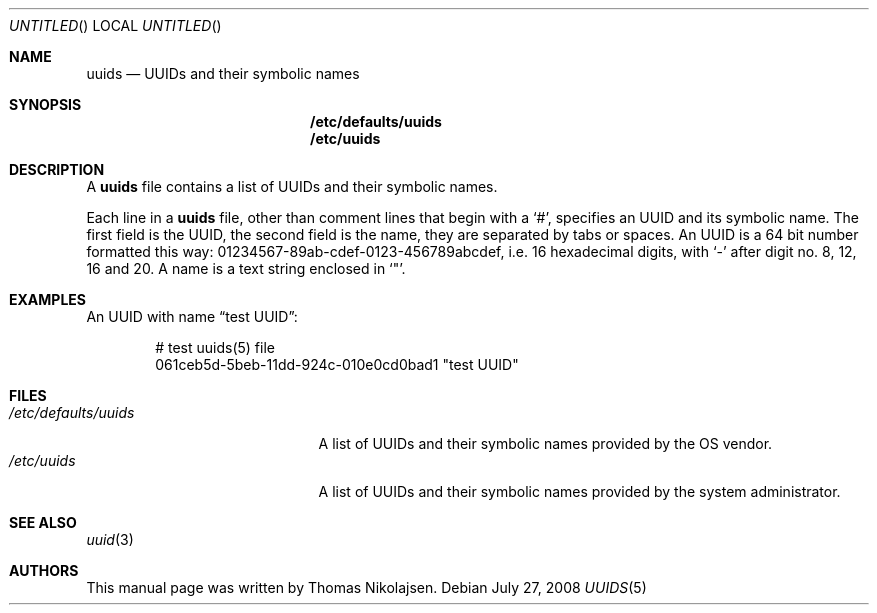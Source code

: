 .\"
.\" Copyright (c) 2008
.\"	The DragonFly Project.  All rights reserved.
.\"
.\" Redistribution and use in source and binary forms, with or without
.\" modification, are permitted provided that the following conditions
.\" are met:
.\"
.\" 1. Redistributions of source code must retain the above copyright
.\"    notice, this list of conditions and the following disclaimer.
.\" 2. Redistributions in binary form must reproduce the above copyright
.\"    notice, this list of conditions and the following disclaimer in
.\"    the documentation and/or other materials provided with the
.\"    distribution.
.\" 3. Neither the name of The DragonFly Project nor the names of its
.\"    contributors may be used to endorse or promote products derived
.\"    from this software without specific, prior written permission.
.\"
.\" THIS SOFTWARE IS PROVIDED BY THE COPYRIGHT HOLDERS AND CONTRIBUTORS
.\" ``AS IS'' AND ANY EXPRESS OR IMPLIED WARRANTIES, INCLUDING, BUT NOT
.\" LIMITED TO, THE IMPLIED WARRANTIES OF MERCHANTABILITY AND FITNESS
.\" FOR A PARTICULAR PURPOSE ARE DISCLAIMED.  IN NO EVENT SHALL THE
.\" COPYRIGHT HOLDERS OR CONTRIBUTORS BE LIABLE FOR ANY DIRECT, INDIRECT,
.\" INCIDENTAL, SPECIAL, EXEMPLARY OR CONSEQUENTIAL DAMAGES (INCLUDING,
.\" BUT NOT LIMITED TO, PROCUREMENT OF SUBSTITUTE GOODS OR SERVICES;
.\" LOSS OF USE, DATA, OR PROFITS; OR BUSINESS INTERRUPTION) HOWEVER CAUSED
.\" AND ON ANY THEORY OF LIABILITY, WHETHER IN CONTRACT, STRICT LIABILITY,
.\" OR TORT (INCLUDING NEGLIGENCE OR OTHERWISE) ARISING IN ANY WAY OUT
.\" OF THE USE OF THIS SOFTWARE, EVEN IF ADVISED OF THE POSSIBILITY OF
.\" SUCH DAMAGE.
.\"
.\" $DragonFly: src/share/man/man5/uuids.5,v 1.2 2008/07/28 12:38:36 swildner Exp $
.\"
.Dd July 27, 2008
.Os
.Dt UUIDS 5
.Sh NAME
.Nm uuids
.Nd UUIDs and their symbolic names
.Sh SYNOPSIS
.Nm /etc/defaults/uuids
.Nm /etc/uuids
.Sh DESCRIPTION
A
.Nm
file contains a list of UUIDs and their symbolic names.
.Pp
Each line in a
.Nm
file, other than comment lines that begin with a
.Sq # ,
specifies an UUID and its symbolic name.
The first field is the UUID, the second field is the name,
they are separated by tabs or spaces.
An UUID is a 64 bit number formatted this way:
01234567-89ab-cdef-0123-456789abcdef,
i.e. 16 hexadecimal digits, with
.Sq -
after digit no. 8, 12, 16 and 20.
A name is a text string enclosed in
.Sq \&" .
.Sh EXAMPLES
An UUID with name
.Dq test UUID :
.Bd -literal -offset indent
# test uuids(5) file
061ceb5d-5beb-11dd-924c-010e0cd0bad1   "test UUID"
.Ed
.Sh FILES
.Bl -tag -width ".Pa /etc/defaults/uuids" -compact
.It Pa /etc/defaults/uuids
A list of UUIDs and their symbolic names provided by the OS vendor.
.It Pa /etc/uuids
A list of UUIDs and their symbolic names provided by the
system administrator.
.El
.Sh SEE ALSO
.Xr uuid 3
.Sh AUTHORS
This manual page was written by
.An Thomas Nikolajsen .
